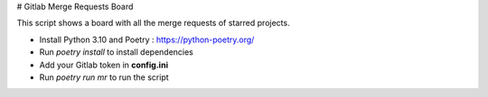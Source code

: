 # Gitlab Merge Requests Board

This script shows a board with all the merge requests of starred projects.

* Install Python 3.10 and Poetry : https://python-poetry.org/
* Run *poetry install* to install dependencies
* Add your Gitlab token in **config.ini**
* Run *poetry run mr* to run the script